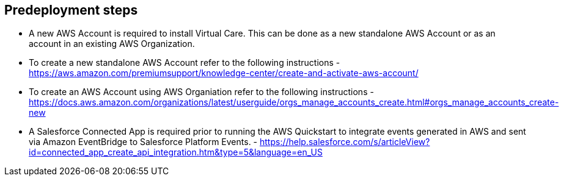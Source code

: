 //Include any predeployment steps here, such as signing up for a Marketplace AMI or making any changes to a partner account. If there are no predeployment steps, leave this file empty.

== Predeployment steps

* A new AWS Account is required to install Virtual Care. This can be done as a new standalone AWS Account or as an account in an existing AWS Organization.
* To create a new standalone AWS Account refer to the following instructions - https://aws.amazon.com/premiumsupport/knowledge-center/create-and-activate-aws-account/
* To create an AWS Account using AWS Organiation refer to the following instructions - https://docs.aws.amazon.com/organizations/latest/userguide/orgs_manage_accounts_create.html#orgs_manage_accounts_create-new

* A Salesforce Connected App is required prior to running the AWS Quickstart to integrate events generated in AWS and sent via Amazon EventBridge to Salesforce Platform Events. - https://help.salesforce.com/s/articleView?id=connected_app_create_api_integration.htm&type=5&language=en_US